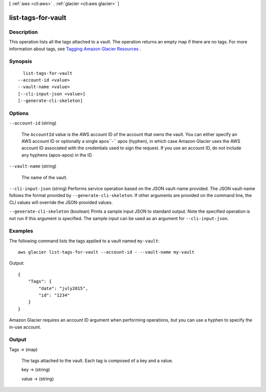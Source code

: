 [ :ref:`aws <cli:aws>` . :ref:`glacier <cli:aws glacier>` ]

.. _cli:aws glacier list-tags-for-vault:


*******************
list-tags-for-vault
*******************



===========
Description
===========



This operation lists all the tags attached to a vault. The operation returns an empty map if there are no tags. For more information about tags, see `Tagging Amazon Glacier Resources`_ .



========
Synopsis
========

::

    list-tags-for-vault
  --account-id <value>
  --vault-name <value>
  [--cli-input-json <value>]
  [--generate-cli-skeleton]




=======
Options
=======

``--account-id`` (string)


  The ``AccountId`` value is the AWS account ID of the account that owns the vault. You can either specify an AWS account ID or optionally a single apos``-`` apos (hyphen), in which case Amazon Glacier uses the AWS account ID associated with the credentials used to sign the request. If you use an account ID, do not include any hyphens (apos-apos) in the ID.

  

``--vault-name`` (string)


  The name of the vault.

  

``--cli-input-json`` (string)
Performs service operation based on the JSON vault-name provided. The JSON vault-name follows the format provided by ``--generate-cli-skeleton``. If other arguments are provided on the command line, the CLI values will override the JSON-provided values.

``--generate-cli-skeleton`` (boolean)
Prints a sample input JSON to standard output. Note the specified operation is not run if this argument is specified. The sample input can be used as an argument for ``--cli-input-json``.



========
Examples
========

The following command lists the tags applied to a vault named ``my-vault``::

  aws glacier list-tags-for-vault --account-id - --vault-name my-vault

Output::

  {
      "Tags": {
          "date": "july2015",
          "id": "1234"
      }
  }

Amazon Glacier requires an account ID argument when performing operations, but you can use a hyphen to specify the in-use account.


======
Output
======

Tags -> (map)

  

  The tags attached to the vault. Each tag is composed of a key and a value.

  

  key -> (string)

    

    

  value -> (string)

    

    

  



.. _Tagging Amazon Glacier Resources: http://docs.aws.amazon.com/amazonglacier/latest/dev/tagging.html
